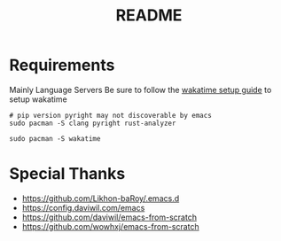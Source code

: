 #+title: README

* Requirements
Mainly Language Servers  
Be sure to follow the [[https://wakatime.com/emacs][wakatime setup guide]] to setup wakatime
#+begin_src shell
	# pip version pyright may not discoverable by emacs
	sudo pacman -S clang pyright rust-analyzer

	sudo pacman -S wakatime
#+end_src

* Special Thanks
- https://github.com/Likhon-baRoy/.emacs.d
- https://config.daviwil.com/emacs
- https://github.com/daviwil/emacs-from-scratch
- https://github.com/wowhxj/emacs-from-scratch
